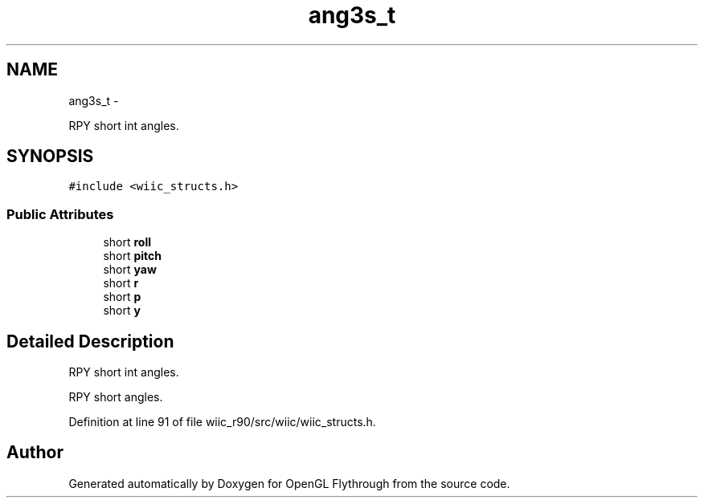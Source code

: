 .TH "ang3s_t" 3 "Fri Nov 30 2012" "Version 001" "OpenGL Flythrough" \" -*- nroff -*-
.ad l
.nh
.SH NAME
ang3s_t \- 
.PP
RPY short int angles\&.  

.SH SYNOPSIS
.br
.PP
.PP
\fC#include <wiic_structs\&.h>\fP
.SS "Public Attributes"

.in +1c
.ti -1c
.RI "short \fBroll\fP"
.br
.ti -1c
.RI "short \fBpitch\fP"
.br
.ti -1c
.RI "short \fByaw\fP"
.br
.ti -1c
.RI "short \fBr\fP"
.br
.ti -1c
.RI "short \fBp\fP"
.br
.ti -1c
.RI "short \fBy\fP"
.br
.in -1c
.SH "Detailed Description"
.PP 
RPY short int angles\&. 

RPY short angles\&. 
.PP
Definition at line 91 of file wiic_r90/src/wiic/wiic_structs\&.h\&.

.SH "Author"
.PP 
Generated automatically by Doxygen for OpenGL Flythrough from the source code\&.
